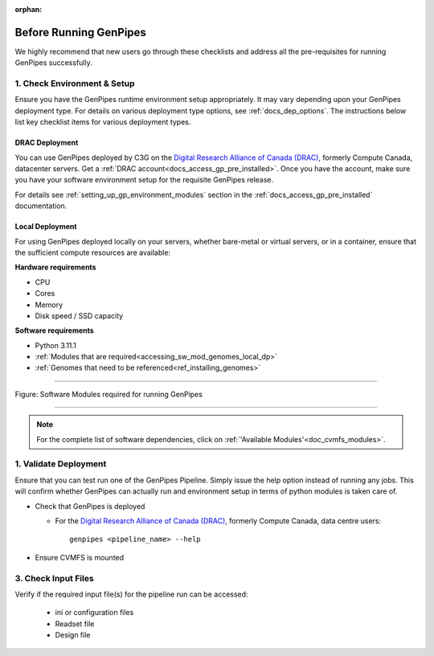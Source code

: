 :orphan:

.. _docs_pre_req_chklist:

Before Running GenPipes
-----------------------

We highly recommend that new users go through these checklists and address all the pre-requisites for running GenPipes successfully.

1. Check Environment & Setup
=============================

Ensure you have the GenPipes runtime environment setup appropriately.  It may vary depending upon your GenPipes deployment type. For details on various deployment type options, see :ref:`docs_dep_options`.  The instructions below list key checklist items for various deployment types.

DRAC Deployment
++++++++++++++++

You can use GenPipes deployed by C3G on the `Digital Research Alliance of Canada (DRAC) <https://alliancecan.ca/en>`_, formerly Compute Canada, datacenter servers. Get a :ref:`DRAC account<docs_access_gp_pre_installed>`.  Once you have the account, make sure you have your software environment setup for the requisite GenPipes release. 

For details see :ref:`setting_up_gp_environment_modules` section in the :ref:`docs_access_gp_pre_installed` documentation.

Local Deployment
++++++++++++++++

For using GenPipes deployed locally on your servers, whether bare-metal or virtual servers, or in a container, ensure that the sufficient compute resources are available:

**Hardware requirements** 

- CPU
- Cores
- Memory
- Disk speed / SSD capacity

**Software requirements**

- Python  3.11.1
- :ref:`Modules that are required<accessing_sw_mod_genomes_local_dp>`
- :ref:`Genomes that need to be referenced<ref_installing_genomes>`

----

.. _software dependencies:

.. figure:: /img/sw-modules-dep.png
   :align: center
   :alt:  Software Modules required for running GenPipes

   Figure: Software Modules required for running GenPipes 

----

.. note:: 

      For the complete list of software dependencies, click on :ref:`'Available Modules'<doc_cvmfs_modules>`.

1. Validate Deployment
=======================

Ensure that you can test run one of the GenPipes Pipeline.  Simply issue the help option instead of running any jobs.  This will confirm whether GenPipes can actually run and environment setup in terms of python modules is taken care of.

* Check that GenPipes is deployed

  - For the `Digital Research Alliance of Canada (DRAC) <https://alliancecan.ca/en>`_, formerly Compute Canada, data centre users:

    ::
      
      genpipes <pipeline_name> --help

* Ensure CVMFS is mounted

3. Check Input Files 
=====================

Verify if the required input file(s) for the pipeline run can be accessed:
 
  - ini or configuration files
  - Readset file
  - Design file